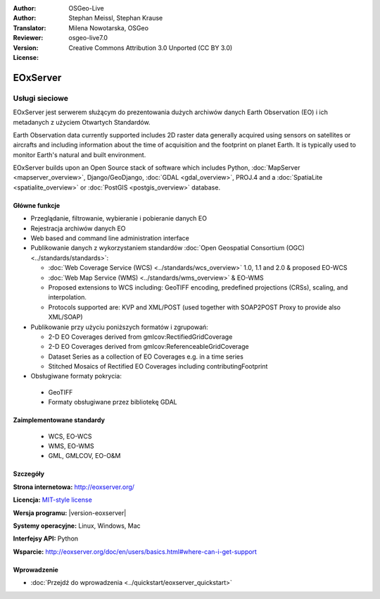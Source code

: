 :Author: OSGeo-Live
:Author: Stephan Meissl, Stephan Krause
:Translator: Milena Nowotarska, OSGeo
:Reviewer:
:Version: osgeo-live7.0
:License: Creative Commons Attribution 3.0 Unported (CC BY 3.0)

.. image:: ../../images/project_logos/logo-eoxserver.png
  :scale: 100 %
  :alt: project logo
  :align: right
  :target: http://eoxserver.org/

EOxServer
================================================================================

Usługi sieciowe
~~~~~~~~~~~~~~~~~~~~~~~~~~~~~~~~~~~~~~~~~~~~~~~~~~~~~~~~~~~~~~~~~~~~~~~~~~~~~~~~

EOxServer jest serwerem służącym do prezentowania dużych archiwów danych
Earth Observation (EO) i ich metadanych z użyciem Otwartych Standardów.

Earth Observation data currently supported includes 2D raster data generally 
acquired using sensors on satellites or aircrafts and including information 
about the time of acquisition and the footprint on planet Earth. It is 
typically used to monitor Earth's natural and built environment.

EOxServer builds upon an Open Source stack of software which includes 
Python, :doc:`MapServer <mapserver_overview>`, Django/GeoDjango, :doc:`GDAL 
<gdal_overview>`, PROJ.4 and a :doc:`SpatiaLite <spatialite_overview>` or 
:doc:`PostGIS <postgis_overview>` database.

.. image:: ../../images/screenshots/1024x768/eoxserver_screenshot.png
  :scale: 50 %
  :alt: EOxServer embedded client
  :align: right

Główne funkcje
--------------------------------------------------------------------------------

* Przeglądanie, filtrowanie, wybieranie i pobieranie danych EO
* Rejestracja archiwów danych EO
* Web based and command line administration interface
* Publikowanie danych z wykorzystaniem standardów :doc:`Open Geospatial Consortium (OGC)  
  <../standards/standards>`:

  * :doc:`Web Coverage Service (WCS) <../standards/wcs_overview>` 1.0, 1.1 and 
    2.0 & proposed EO-WCS
  * :doc:`Web Map Service (WMS) <../standards/wms_overview>` & EO-WMS
  * Proposed extensions to WCS including: GeoTIFF encoding, predefined 
    projections (CRSs), scaling, and interpolation.
  * Protocols supported are: KVP and XML/POST (used together with SOAP2POST
    Proxy to provide also XML/SOAP)
* Publikowanie przy użyciu poniższych formatów i zgrupowań:

  * 2-D EO Coverages derived from gmlcov:RectifiedGridCoverage
  * 2-D EO Coverages derived from gmlcov:ReferenceableGridCoverage
  * Dataset Series as a collection of EO Coverages e.g. in a time series
  * Stitched Mosaics of Rectified EO Coverages including contributingFootprint

* Obsługiwane formaty pokrycia:

 * GeoTIFF
 * Formaty obsługiwane przez bibliotekę GDAL

Zaimplementowane standardy
--------------------------------------------------------------------------------

  * WCS, EO-WCS
  * WMS, EO-WMS
  * GML, GMLCOV, EO-O&M

Szczegóły
--------------------------------------------------------------------------------

**Strona internetowa:** http://eoxserver.org/

**Licencja:** `MIT-style license <http://eoxserver.org/doc/copyright.html#license>`_

**Wersja programu:** |version-eoxserver|

**Systemy operacyjne:** Linux, Windows, Mac

**Interfejsy API:** Python

**Wsparcie:** http://eoxserver.org/doc/en/users/basics.html#where-can-i-get-support

Wprowadzenie
--------------------------------------------------------------------------------
    
* :doc:`Przejdź do wprowadzenia <../quickstart/eoxserver_quickstart>`
